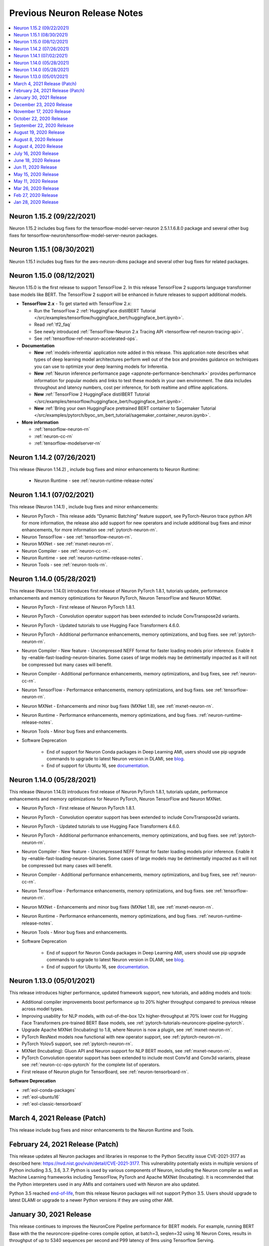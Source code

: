 .. _main-rn:

Previous Neuron Release Notes
=============================

.. contents::
   :local:
   :depth: 1

Neuron 1.15.2 (09/22/2021)
^^^^^^^^^^^^^^^^^^^^^^^^^^

Neuron 1.15.2 includes bug fixes for the tensorflow-model-server-neuron 2.5.1.1.6.8.0 package and several other bug fixes for tensorflow-neuron/tensorflow-model-server-neuron packages.

Neuron 1.15.1 (08/30/2021)
^^^^^^^^^^^^^^^^^^^^^^^^^^

Neuron 1.15.1 includes bug fixes for the aws-neuron-dkms package and several other bug fixes for related packages.

Neuron 1.15.0 (08/12/2021)
^^^^^^^^^^^^^^^^^^^^^^^^^^

Neuron 1.15.0 is the first release to support TensorFlow 2. In this release TensorFlow 2 supports language transformer base models like BERT. The TensorFlow 2 support will be enhanced in future releases to support additional models.

* **TensorFlow 2.x** - To get started with TensorFlow 2.x:

  *  Run the TensorFlow 2  :ref:`HuggingFace distilBERT Tutorial </src/examples/tensorflow/huggingface_bert/huggingface_bert.ipynb>`.
  *  Read :ref:`tf2_faq`
  *  See newly introduced :ref:`TensorFlow-Neuron 2.x Tracing API <tensorflow-ref-neuron-tracing-api>`.
  *  See :ref:`tensorflow-ref-neuron-accelerated-ops`.


* **Documentation**

  *  **New** :ref:`models-inferentia` application note added in this release. This application note describes what types of deep learning model architectures perform well out of the box and provides guidance on techniques you can use to optimize your deep learning models for Inferentia.
  *  **New** :ref:`Neuron inference performance page <appnote-performance-benchmark>` provides performance information for popular models and links to test these models in your own environment. The data includes throughout and latency numbers, cost per inference, for both realtime and offline applications.
  *  **New** :ref:`TensorFlow 2 HuggingFace distilBERT Tutorial </src/examples/tensorflow/huggingface_bert/huggingface_bert.ipynb>`.
  *  **New** :ref:`Bring your own HuggingFace pretrained BERT container to Sagemaker Tutorial </src/examples/pytorch/byoc_sm_bert_tutorial/sagemaker_container_neuron.ipynb>`.



* **More information**

  *  :ref:`tensorflow-neuron-rn`
  *  :ref:`neuron-cc-rn`
  *  :ref:`tensorflow-modelserver-rn`
  

.. _07-02-2021-rn:

Neuron 1.14.2 (07/26/2021)
^^^^^^^^^^^^^^^^^^^^^^^^^^

This release (Neuron 1.14.2) , include bug fixes and minor enhancements to Neuron Runtime:

    * Neuron Runtime - see :ref:`neuron-runtime-release-notes`

Neuron 1.14.1 (07/02/2021)
^^^^^^^^^^^^^^^^^^^^^^^^^^

This release (Neuron 1.14.1) , include bug fixes and minor enhancements:

* Neuron PyTorch - This release adds “Dynamic Batching” feature support, see PyTorch-Neuron trace python API for more information, the release also add support for new operators and include additional bug fixes and minor enhancements, for more information see :ref:`pytorch-neuron-rn`.
* Neuron TensorFlow - see :ref:`tensorflow-neuron-rn`.
* Neuron MXNet - see :ref:`mxnet-neuron-rn`.
* Neuron Compiler - see :ref:`neuron-cc-rn`.
* Neuron Runtime - see :ref:`neuron-runtime-release-notes`.
* Neuron Tools - see :ref:`neuron-tools-rn`.


.. _05-28-2021-rn:

Neuron 1.14.0 (05/28/2021)
^^^^^^^^^^^^^^^^^^^^^^^^^^

This release (Neuron 1.14.0) introduces first release of Neuron PyTorch 1.8.1, tutorials update, performance enhancements and memory optimizations for Neuron PyTorch, Neuron TensorFlow and Neuron MXNet.


* Neuron PyTorch - First release of Neuron PyTorch 1.8.1.
* Neuron PyTorch - Convolution operator support has been extended to include ConvTranspose2d variants.
* Neuron PyTorch - Updated  tutorials to use Hugging Face Transformers 4.6.0.
* Neuron PyTorch - Additional performance enhancements, memory optimizations, and bug fixes. see :ref:`pytorch-neuron-rn`.
* Neuron Compiler - New feature  -  Uncompressed NEFF format for faster loading models prior inference. Enable it by –enable-fast-loading-neuron-binaries. Some cases of large models may be detrimentally  impacted as it will not be compressed but many cases will benefit.
* Neuron Compiler - Additional performance enhancements, memory optimizations, and bug fixes, see :ref:`neuron-cc-rn`.
* Neuron TensorFlow - Performance enhancements, memory optimizations, and bug fixes. see :ref:`tensorflow-neuron-rn`. 
* Neuron MXNet - Enhancements and minor bug fixes (MXNet 1.8), see :ref:`mxnet-neuron-rn`.
* Neuron Runtime - Performance enhancements, memory optimizations, and bug fixes. :ref:`neuron-runtime-release-notes`.
* Neuron Tools - Minor bug fixes and enhancements.
* Software Deprecation

    * End of support for Neuron Conda packages in Deep Learning AMI, users should use pip upgrade commands to upgrade to latest Neuron version in DLAMI, see `blog <https://aws.amazon.com/blogs/developer/neuron-conda-packages-eol/>`_.
    * End of support for Ubuntu 16, see  `documentation <https://awsdocs-neuron.readthedocs-hosted.com/en/latest/release-notes/deprecation.html>`_.


Neuron 1.14.0 (05/28/2021)
^^^^^^^^^^^^^^^^^^^^^^^^^^

This release (Neuron 1.14.0) introduces first release of Neuron PyTorch 1.8.1, tutorials update, performance enhancements and memory optimizations for Neuron PyTorch, Neuron TensorFlow and Neuron MXNet.


* Neuron PyTorch - First release of Neuron PyTorch 1.8.1.
* Neuron PyTorch - Convolution operator support has been extended to include ConvTranspose2d variants.
* Neuron PyTorch - Updated  tutorials to use Hugging Face Transformers 4.6.0.
* Neuron PyTorch - Additional performance enhancements, memory optimizations, and bug fixes. see :ref:`pytorch-neuron-rn`.
* Neuron Compiler - New feature  -  Uncompressed NEFF format for faster loading models prior inference. Enable it by –enable-fast-loading-neuron-binaries. Some cases of large models may be detrimentally  impacted as it will not be compressed but many cases will benefit.
* Neuron Compiler - Additional performance enhancements, memory optimizations, and bug fixes, see :ref:`neuron-cc-rn`.
* Neuron TensorFlow - Performance enhancements, memory optimizations, and bug fixes. see :ref:`tensorflow-neuron-rn`. 
* Neuron MXNet - Enhancements and minor bug fixes (MXNet 1.8), see :ref:`mxnet-neuron-rn`.
* Neuron Runtime - Performance enhancements, memory optimizations, and bug fixes. :ref:`neuron-runtime-release-notes`.
* Neuron Tools - Minor bug fixes and enhancements.
* Software Deprecation

    * End of support for Neuron Conda packages in Deep Learning AMI, users should use pip upgrade commands to upgrade to latest Neuron version in DLAMI, see `blog <https://aws.amazon.com/blogs/developer/neuron-conda-packages-eol/>`_.
    * End of support for Ubuntu 16, see  `documentation <https://awsdocs-neuron.readthedocs-hosted.com/en/latest/release-notes/deprecation.html>`_.


Neuron 1.13.0 (05/01/2021)
^^^^^^^^^^^^^^^^^^^^^^^^^^

This release introduces higher performance, updated framework support, new tutorials, and adding models and tools:

* Additional compiler improvements boost performance up to 20% higher throughput compared to previous release across model types.
* Improving usability for NLP models, with out-of-the-box 12x higher-throughput at 70% lower cost for Hugging Face Transformers pre-trained BERT Base models, see :ref:`pytorch-tutorials-neuroncore-pipeline-pytorch`.
* Upgrade Apache MXNet (Incubating) to 1.8, where Neuron is now a plugin, see :ref:`mxnet-neuron-rn`.
* PyTorch ResNext models now functional with new operator support, see :ref:`pytorch-neuron-rn`.
* PyTorch Yolov5 support, see :ref:`pytorch-neuron-rn`.
* MXNet (Incubating): Gluon API and Neuron support for NLP BERT models, see :ref:`mxnet-neuron-rn`.
* PyTorch Convolution operator support has been extended to include most Conv1d and Conv3d variants, please see :ref:`neuron-cc-ops-pytorch`  for the complete list of operators.
* First release of Neuron plugin for TensorBoard, see :ref:`neuron-tensorboard-rn`.

**Software Deprecation**

* :ref:`eol-conda-packages`
* :ref:`eol-ubuntu16`
* :ref:`eol-classic-tensorboard`


.. _03-04-2021-rn:

March 4, 2021 Release (Patch)
^^^^^^^^^^^^^^^^^^^^^^^^^^^^^

This release include bug fixes and minor enhancements to the Neuron Runtime and Tools. 


February 24, 2021 Release (Patch)
^^^^^^^^^^^^^^^^^^^^^^^^^^^^^^^^^

This release updates all Neuron packages and libraries in response to the Python Secutity issue CVE-2021-3177 as described here: https://nvd.nist.gov/vuln/detail/CVE-2021-3177. This vulnerability potentially exists in multiple versions of Python including 3.5, 3.6, 3.7. Python is used by various components of Neuron, including the Neuron compiler as well as Machine Learning frameworks including TensorFlow, PyTorch and Apache MXNet (Incubating). It is recommended that the Python interpreters used in any AMIs and containers used with Neuron are also updated. 

Python 3.5 reached `end-of-life <https://devguide.python.org/devcycle/?highlight=python%203.5%20end%20of%20life#end-of-life-branches>`_, from this release Neuron packages will not support Python 3.5.
Users should upgrade to latest DLAMI or upgrade to a newer Python versions if they are using other AMI.


January 30, 2021 Release
^^^^^^^^^^^^^^^^^^^^^^^^

This release continues to improves the NeuronCore Pipeline performance for BERT models. For example, running BERT Base with the the neuroncore-pipeline-cores compile option, at batch=3, seqlen=32 using 16 Neuron Cores, results in throughput of up to  5340 sequences per second and P99 latency of 9ms using Tensorflow Serving. 

This release also adds operator support and performance improvements for the PyTorch based DistilBert model for sequence classification.


December 23, 2020 Release
^^^^^^^^^^^^^^^^^^^^^^^^^

This release introduces a PyTorch 1.7 based torch-neuron package as a part of the Neuron SDK. Support for PyTorch model serving with TorchServe 0.2 is added and will be demonstrated with a tutorial. This release also provides an example tutorial for PyTorch based Yolo v4 model for Inferentia. 

To aid visibility into compiler activity, the Neuron-extended Frameworks TensorFlow and PyTorch will display a new compilation status indicator that prints a dot (.) every 20 seconds to the console as compilation is executing. 

Important to know:
------------------

1. This update continues to support the torch-neuron version of PyTorch 1.5.1 for backwards compatibility.
2. As Python 3.5 reached end-of-life in October 2020, and many packages including TorchVision and Transformers have
stopped support for Python 3.5, we will begin to stop supporting Python 3.5 for frameworks, starting with
PyTorch-Neuron version :ref:`neuron-torch-11170` in this release. You can continue to use older versions with Python 3.5.

November 17, 2020 Release
^^^^^^^^^^^^^^^^^^^^^^^^^

This release improves NeuronCore Pipeline performance. For example,
running BERT Small, batch=4, seqlen=32 using 4 Neuron Cores, results in
throughput of up to 7000 sequences per second and P99 latency of 3ms
using Tensorflow Serving.

Neuron tools updated the NeuronCore utilization metric to include all
inf1 compute engines and DMAs. Added a new neuron-monitor example that
connects to Grafana via Prometheus. We've added a new sample script
which exports most of neuron-monitor's metrics to a Prometheus
monitoring server. Additionally, we also provided a sample Grafana
dashboard. More details at :ref:`neuron-tools`.

ONNX support is limited and from this version onwards we are not
planning to add any additional capabilities to ONNX. We recommend
running models in TensorFlow, PyTorch or MXNet for best performance and
support.

October 22, 2020 Release
^^^^^^^^^^^^^^^^^^^^^^^^

This release adds a Neuron kernel mode driver (KMD). The Neuron KMD
simplifies Neuron Runtime deployments by removing the need for elevated
privileges, improves memory management by removing the need for huge
pages configuration, and eliminates the need for running neuron-rtd as a
sidecar container. Documentation throughout the repo has been updated to
reflect the new support. The new Neuron KMD is backwards compatible with
prior versions of Neuron ML Frameworks and Compilers - no changes are
required to existing application code.

More details in the Neuron Runtime release notes at :ref:`neuron-runtime`.

September 22, 2020 Release
^^^^^^^^^^^^^^^^^^^^^^^^^^

This release improves performance of YOLO v3 and v4, VGG16, SSD300, and
BERT. As part of these improvements, Neuron Compiler doesn’t require any
special compilation flags for most models. Details on how to use the
prior optimizations are outlined in the neuron-cc :ref:`neuron-cc-rn`.

The release also improves operational deployments of large scale
inference applications, with a session management agent incorporated
into all supported ML Frameworks and a new neuron tool called
neuron-monitor allows to easily scale monitoring of large fleets of
Inference applications. A sample script for connecting neuron-monitor to
Amazon CloudWatch metrics is provided as well. Read more about using
neuron-monitor :ref:`neuron-monitor-ug`.

August 19, 2020 Release
^^^^^^^^^^^^^^^^^^^^^^^

Bug fix for an error reporting issue with the Neuron Runtime. Previous
versions of the runtime were only reporting uncorrectable errors on half
of the dram per Inferentia. Other Neuron packages are not changed.

August 8, 2020 Release
^^^^^^^^^^^^^^^^^^^^^^

This release of the Neuron SDK delivers performance enhancements for the
BERT Base model. Sequence lengths including 128, 256 and 512 were found
to have best performance at batch size 6, 3 and 1 respectively using
publically available versions of both Pytorch (1.5.x) and
Tensorflow-based (1.15.x) models. The compiler option "-O2" was used in
all cases.

A new Kubernetes scheduler extension is included in this release to
improve pod scheduling on inf1.6xlarge and inf1.24xlarge instance sizes.
Details on how the scheduler works and how to apply the scheduler can be
found :ref:`neuron-k8-scheduler-ext`.
Check the :ref:`neuron-k8-rn` for details
changes to k8 components going forward.

August 4, 2020 Release
^^^^^^^^^^^^^^^^^^^^^^

Bug fix for a latent issue caused by a race condition in Neuron Runtime
leading to possible crashes. The crash was observed under stress load
conditons. All customers are encouraged to update the latest Neuron
Runtime package (aws-neuron-runtime), version 1.0.8813.0 or newer. Other
Neuron packages are being updated as well, but are to be considered
non-critical updates.

July 16, 2020 Release
^^^^^^^^^^^^^^^^^^^^^

This release of Neuron SDK adds support for the OpenPose (posenet)
Neural Network. An example of using Openpose for end to end inference is
available :ref:`/src/examples/tensorflow/openpose_demo/openpose.ipynb`.

A new PyTorch auto-partitioner feature now automatically builds a Neuron
specific graph representation of PyTorch models. The key benefit of this
feature is automatic partitioning the model graph to run the supported
operators on the NeuronCores and the rest on the host. PyTorch
auto-partitioner is enabled by default with ability to disable if a
manual partition is needed. More details :ref:`neuron-pytorch`. The
release also includes various bug fixes and increased operator support.

Important to know:
------------------

1. This update moves the supported version for PyTorch to the current
   release (PyTorch 1.5.1)
2. This release supports Python 3.7 Conda packages in addition to Python
   3.6 Conda packages

June 18, 2020 Release
^^^^^^^^^^^^^^^^^^^^^

Point fix an error related to yum downgrade/update of Neuron Runtime
packages. The prior release fails to successfully downgrade/update
Neuron Runtime Base package and Neuron Runtime package when using Yum on
Amazon Linux 2.

Please remove and then install both packages on AL2 using these
commands:

::

   # Amazon Linux 2
   sudo yum remove aws-neuron-runtime-base
   sudo yum remove aws-neuron-runtime
   sudo yum install aws-neuron-runtime-base
   sudo yum install aws-neuron-runtime

Jun 11, 2020 Release
^^^^^^^^^^^^^^^^^^^^

This Neuron release provides support for the recent launch of EKS for
Inf1 instance types and numerous other improvements. More details about
how to use EKS with the Neuron SDK can be found in AWS documentation
`here <https://docs.aws.amazon.com/eks/latest/userguide/inferentia-support.html>`__.

This release adds initial support for OpenPose PoseNet for images with
resolutions upto 400x400.

This release also adds a '-O2' option to the Neuron Compiler. '-O2' can
help with handling of large tensor inputs.

In addition the Neuron Compiler increments the version of the compiled
artifacts, called "NEFF", to version 1.0. Neuron Runtime versions
earlier than the 1.0.6905.0 release in May 2020 will not be able to
execute NEFFs compiled from this release forward. Please see :ref:`neff-support-table` for
compatibility.

Stay up to date on future improvements and new features by following the
`Neuron SDK Roadmap <https://github.com/aws/aws-neuron-sdk/projects/2>`__.

Refer to the detailed release notes for more information on each Neuron
component.

.. _important-to-know-1:

Important to know:
------------------

1. Size of neural network. The current Neuron compiler release has a
   limitation in terms of the size of neural network it could
   effectively optimize for. The size of neural network is influenced by
   a number of factors including: a) type of neural network (CNN, LSTM,
   MLP) , b) number of layers, c) sizes of input (dimension of the
   tensors, batch size, ...). Using the Neuron Compiler '-O2' option can
   help with handling of large tensor inputs for some models. If not
   used, Neuron limits the size of CNN models like ResNet to an input
   size of 480x480 fp16/32, batch size=4; LSTM models like GNMT to have
   a time step limit of 900; MLP models like BERT to have input size
   limit of sequence length=128, batch=8.

2. INT8 data type is not currently supported by the Neuron compiler.

3. Neuron does not support TensorFlow 2 or PyTorch 1.4.0.

May 15, 2020 Release
^^^^^^^^^^^^^^^^^^^^

Point fix an error related to installation of the Neuron Runtime Base
package. The prior release fails to successfully start Neuron Discovery
when the Neuron Runtime package is not also installed. This scenario of
running Neuron Discovery alone is critical to users of Neuron in
container environments.

Please update the aws-neuron-runtime-base package:

::

   # Ubuntu 18 or 16:
   sudo apt-get update
   sudo apt-get install aws-neuron-runtime-base

   # Amazon Linux, Centos, RHEL
   sudo yum update
   sudo yum install aws-neuron-runtime-base

May 11, 2020 Release
^^^^^^^^^^^^^^^^^^^^

This release provides additional throughput improvements to running
inference on a variety of models; for example BERTlarge throughput has
improved by an additional 35% compared to the previous release and with
peak thoughput of 360 seq/second on inf1.xlarge (more details :ref:`tensorflow-bert-demo` ).

In addition to the performance boost, this release adds PyTorch, and
MXNet framework support for BERT models, as well as expands container
support in preparation to an upcoming EKS launch.

We continue to work on new features and improving performance further,
to stay up to date follow this repository and our `Neuron roadmap <https://github.com/aws/aws-neuron-sdk/projects/2>`__.

Refer to the detailed release notes for more information for each Neuron
component.

.. _important-to-know-2:

Important to know:
------------------

1. Size of neural network. The current Neuron compiler release has a
   limitation in terms of the size of neural network it could
   effectively optimize for. The size of neural network is influenced by
   a number of factors including: a) type of neural network (CNN, LSTM,
   MLP) , b) number of layers, c) sizes of input (dimension of the
   tensors, batch size, ...). As a result, we limit the sizes of CNN
   models like ResNet to have an input size limit of 480x480 fp16/32,
   batch size=4; LSTM models like GNMT to have a time step limit of 900;
   MLP models like BERT to have input size limit of sequence length=128,
   batch=8.

2. INT8 data type is not currently supported by the Neuron compiler.

3. Neuron does not support TensorFlow 2 or PyTorch 1.4.0.

Mar 26, 2020 Release
^^^^^^^^^^^^^^^^^^^^

This release supports a variant of the SSD object detection network, a
SSD inference demo is available :ref:`tensorflow-ssd300`

This release also enhances our Tensorboard support to enable CPU-node
visibility.

Refer to the detailed release notes for more information for each neuron
component.

.. _important-to-know-3:

Important to know:
------------------

1. Size of neural network. The current Neuron compiler release has a
   limitation in terms of the size of neural network it could
   effectively optimize for. The size of neural network is influenced by
   a number of factors including: a) type of neural network (CNN, LSTM,
   MLP) , b) number of layers, c) sizes of input (dimension of the
   tensors, batch size, ...). As a result, we limit the sizes of CNN
   models like ResNet to have an input size limit of 480x480 fp16/32,
   batch size=4; LSTM models like GNMT to have a time step limit of 900;
   MLP models like BERT to have input size limit of sequence length=128,
   batch=8.

2. INT8 data type is not currently supported by the Neuron compiler.

3. Neuron does not support TensorFlow 2 or PyTorch 1.4.0.

Feb 27, 2020 Release
^^^^^^^^^^^^^^^^^^^^

This release improves performance throughput by up to 10%, for example
ResNet-50 on inf1.xlarge has increased from 1800 img/sec to 2040
img/sec, Neuron logs include more detailed messages and various bug
fixes. Refer to the detailed release notes for more details.

We continue to work on new features and improving performance further,
to stay up to date follow this repository, and watch the `AWS Neuron
developer
forum <https://forums.aws.amazon.com/forum.jspa?forumID=355>`__.

.. _important-to-know-4:

Important to know:
------------------

1. Size of neural network. The current Neuron compiler release has a
   limitation in terms of the size of neural network it could
   effectively optimize for. The size of neural network is influenced by
   a number of factors including: a) type of neural network (CNN, LSTM,
   MLP) , b) number of layers, c) sizes of input (dimension of the
   tensors, batch size, ...). As a result, we limit the sizes of CNN
   models like ResNet to have an input size limit of 480x480 fp16/32,
   batch size=4; LSTM models like GNMT to have a time step limit of 900;
   MLP models like BERT to have input size limit of sequence length=128,
   batch=8.

2. Computer-vision object detection and segmentation models are not yet
   supported.

3. INT8 data type is not currently supported by the Neuron compiler.

4. Neuron does not support TensorFlow 2 or PyTorch 1.4.0.

Jan 28, 2020 Release
^^^^^^^^^^^^^^^^^^^^

This release brings significant throughput improvements to running
inference on a variety of models; for example Resnet50 throughput is
increased by 63% (measured 1800 img/sec on inf1.xlarge up from 1100/sec,
and measured 2300/sec on inf1.2xlarge). BERTbase throughput has improved
by 36% compared to the re:Invent launch (up to 26100seq/sec from
19200seq/sec on inf1.24xlarge), and BERTlarge improved by 15% (230
seq/sec, compared to 200 running on inf1.2xlarge). In addition to the
performance boost, this release includes various bug fixes as well as
additions to the GitHub with  :ref:`neuron-fundamentals`
diving deep on how Neuron performance features work and overall improved
documentation following customer input.

We continue to work on new features and improving performance further,
to stay up to date follow this repository, and watch the `AWS Neuron
developer
forum <https://forums.aws.amazon.com/forum.jspa?forumID=355>`__.

.. _important-to-know-5:

Important to know:
------------------

1. Size of neural network. The current Neuron compiler release has a
   limitation in terms of the size of neural network it could
   effectively optimize for. The size of neural network is influenced by
   a number of factors including: a) type of neural network (CNN, LSTM,
   MLP) , b) number of layers, c) sizes of input (dimension of the
   tensors, batch size, ...). As a result, we limit the sizes of CNN
   models like ResNet to have an input size limit of 480x480 fp16/32,
   batch size=4; LSTM models like GNMT to have a time step limit of 900;
   MLP models like BERT to have input size limit of sequence length=128,
   batch=8.

2. Computer-vision object detection and segmentation models are not yet
   supported.

3. INT8 data type is not currently supported by the Neuron compiler.

4. Neuron does not support TensorFlow 2 or PyTorch 1.4.0.

Neuron SDK Release Notes Structure
----------------------------------

The Neuron SDK is delivered through commonly used package mananagers
(e.g. PIP, APT and YUM). These packages are then themselves packaged
into Conda packages that are integrated into the AWS DLAMI for minimal
developer overhead.

The Neuron SDK release notes follow a similar structure, with the core
improvements and known-issues reported in the release notes of the
primary packages (e.g. Neuron-Runtime or Neuron-Compiler release notes),
and additional release notes specific to the package-integration are
reported through their dedicated release notes (e.g. Conda or DLAMI
release notes).
